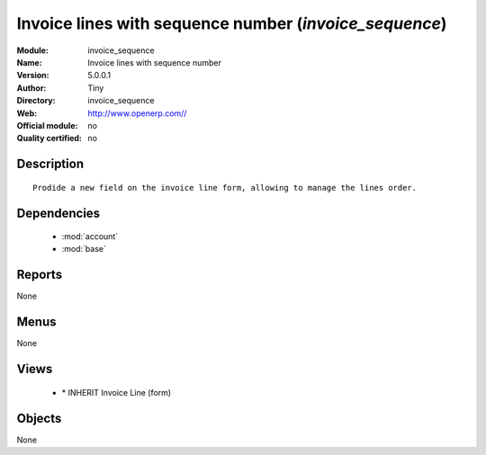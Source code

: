 
.. module:: invoice_sequence
    :synopsis: Invoice lines with sequence number 
    :noindex:
.. 

.. raw:: html

    <link rel="stylesheet" href="../_static/hide_objects_in_sidebar.css" type="text/css" />

Invoice lines with sequence number (*invoice_sequence*)
=======================================================
:Module: invoice_sequence
:Name: Invoice lines with sequence number
:Version: 5.0.0.1
:Author: Tiny
:Directory: invoice_sequence
:Web: http://www.openerp.com//
:Official module: no
:Quality certified: no

Description
-----------

::

  Prodide a new field on the invoice line form, allowing to manage the lines order.

Dependencies
------------

 * :mod:`account`
 * :mod:`base`

Reports
-------

None


Menus
-------


None


Views
-----

 * \* INHERIT Invoice Line (form)


Objects
-------

None
